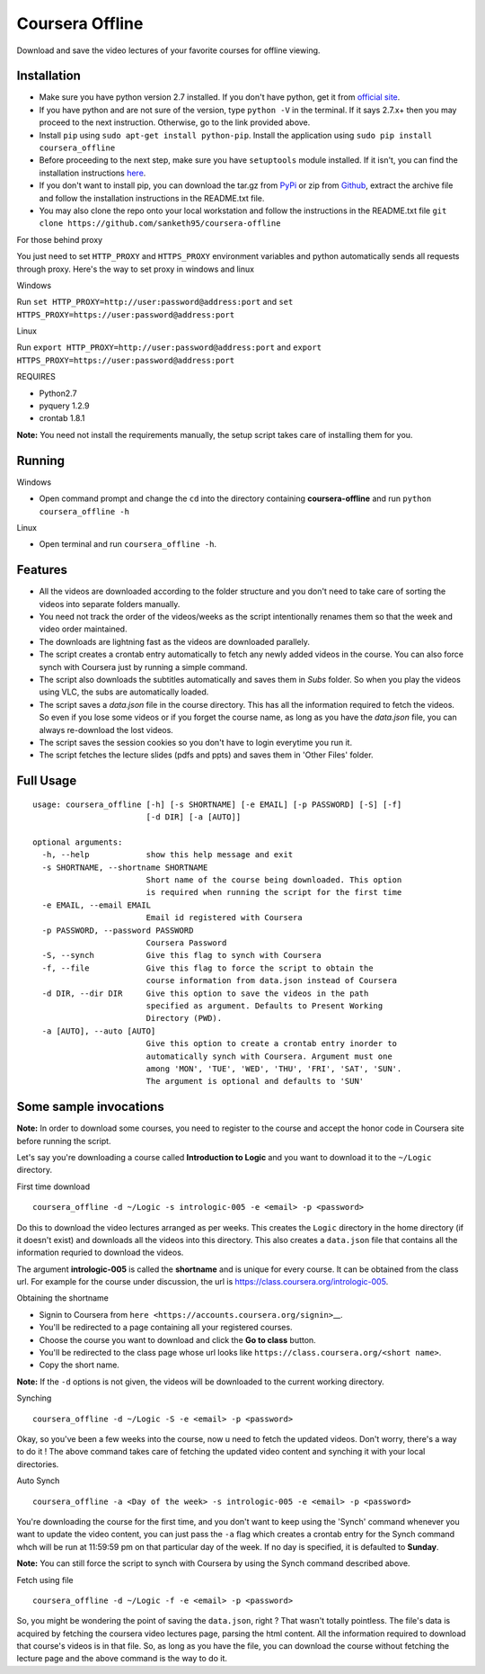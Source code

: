Coursera Offline
================

Download and save the video lectures of your favorite courses for
offline viewing.

Installation
------------

-  Make sure you have python version 2.7 installed. If you don't have
   python, get it from
   `official site <https://www.python.org/download/releases/2.7/>`_.
-  If you have python and are not sure of the version, type
   ``python -V`` in the terminal. If it says 2.7.x+ then you may proceed
   to the next instruction. Otherwise, go to the link provided above.
-  Install ``pip`` using ``sudo apt-get install python-pip``. Install
   the application using ``sudo pip install coursera_offline``
-  Before proceeding to the next step, make sure you have ``setuptools``
   module installed. If it isn't, you can find the installation
   instructions
   `here <https://pypi.python.org/pypi/setuptools#installation-instructions>`_.
-  If you don't want to install pip, you can download the tar.gz from
   `PyPi <https://pypi.python.org/packages/source/c/coursera_offline/coursera_offline-0.1.0.tar.gz>`_
   or zip from `Github <https://github.com/sanketh95/coursera-offline/archive/master.zip>`_,
   extract the archive file and follow the installation instructions in
   the README.txt file.
-  You may also clone the repo onto your local workstation and follow
   the instructions in the README.txt file
   ``git clone https://github.com/sanketh95/coursera-offline``

For those behind proxy

You just need to set ``HTTP_PROXY`` and ``HTTPS_PROXY`` environment
variables and python automatically sends all requests through proxy.
Here's the way to set proxy in windows and linux

Windows 

Run ``set HTTP_PROXY=http://user:password@address:port`` and
``set HTTPS_PROXY=https://user:password@address:port``

Linux 

Run ``export HTTP_PROXY=http://user:password@address:port`` and
``export HTTPS_PROXY=https://user:password@address:port``

REQUIRES 

-  Python2.7
-  pyquery 1.2.9
-  crontab 1.8.1

**Note:** You need not install the requirements manually, the setup
script takes care of installing them for you.

Running
-------

Windows

-  Open command prompt and change the ``cd`` into the directory
   containing **coursera-offline** and run
   ``python coursera_offline -h``

Linux 

-  Open terminal and run ``coursera_offline -h``.

Features
--------

-  All the videos are downloaded according to the folder structure and
   you don't need to take care of sorting the videos into separate
   folders manually.
-  You need not track the order of the videos/weeks as the script
   intentionally renames them so that the week and video order
   maintained.
-  The downloads are lightning fast as the videos are downloaded
   parallely.
-  The script creates a crontab entry automatically to fetch any newly
   added videos in the course. You can also force synch with Coursera
   just by running a simple command.
-  The script also downloads the subtitles automatically and saves them
   in *Subs* folder. So when you play the videos using VLC, the subs are
   automatically loaded.
-  The script saves a *data.json* file in the course directory. This has
   all the information required to fetch the videos. So even if you lose
   some videos or if you forget the course name, as long as you have the
   *data.json* file, you can always re-download the lost videos.
-  The script saves the session cookies so you don't have to login
   everytime you run it.
-  The script fetches the lecture slides (pdfs and ppts) and saves them
   in 'Other Files' folder.

Full Usage
----------

::

    usage: coursera_offline [-h] [-s SHORTNAME] [-e EMAIL] [-p PASSWORD] [-S] [-f]
                            [-d DIR] [-a [AUTO]]

    optional arguments:
      -h, --help            show this help message and exit
      -s SHORTNAME, --shortname SHORTNAME
                            Short name of the course being downloaded. This option
                            is required when running the script for the first time
      -e EMAIL, --email EMAIL
                            Email id registered with Coursera
      -p PASSWORD, --password PASSWORD
                            Coursera Password
      -S, --synch           Give this flag to synch with Coursera
      -f, --file            Give this flag to force the script to obtain the
                            course information from data.json instead of Coursera
      -d DIR, --dir DIR     Give this option to save the videos in the path
                            specified as argument. Defaults to Present Working
                            Directory (PWD).
      -a [AUTO], --auto [AUTO]
                            Give this option to create a crontab entry inorder to
                            automatically synch with Coursera. Argument must one
                            among 'MON', 'TUE', 'WED', 'THU', 'FRI', 'SAT', 'SUN'.
                            The argument is optional and defaults to 'SUN'

Some sample invocations
-----------------------

**Note:** In order to download some courses, you need to register to the
course and accept the honor code in Coursera site before running the
script.

Let's say you're downloading a course called **Introduction to Logic**
and you want to download it to the ``~/Logic`` directory.

First time download

::

    coursera_offline -d ~/Logic -s intrologic-005 -e <email> -p <password>

Do this to download the video lectures arranged as per weeks. This
creates the ``Logic`` directory in the home directory (if it doesn't
exist) and downloads all the videos into this directory. This also
creates a ``data.json`` file that contains all the information requried
to download the videos.

The argument **intrologic-005** is called the **shortname** and is
unique for every course. It can be obtained from the class url. For
example for the course under discussion, the url is
https://class.coursera.org/intrologic-005.

Obtaining the shortname 

-  Signin to Coursera from
   ``here <https://accounts.coursera.org/signin>``\ \_\_.
-  You'll be redirected to a page containing all your registered
   courses.
-  Choose the course you want to download and click the **Go to class**
   button.
-  You'll be redirected to the class page whose url looks like
   ``https://class.coursera.org/<short name>``.
-  Copy the short name.

**Note:** If the ``-d`` options is not given, the videos will be
downloaded to the current working directory.

Synching 

::

    coursera_offline -d ~/Logic -S -e <email> -p <password>

Okay, so you've been a few weeks into the course, now u need to fetch
the updated videos. Don't worry, there's a way to do it ! The above
command takes care of fetching the updated video content and synching it
with your local directories.

Auto Synch 

::

    coursera_offline -a <Day of the week> -s intrologic-005 -e <email> -p <password>

You're downloading the course for the first time, and you don't want to
keep using the 'Synch' command whenever you want to update the video
content, you can just pass the ``-a`` flag which creates a crontab entry
for the Synch command whch will be run at 11:59:59 pm on that particular
day of the week. If no day is specified, it is defaulted to **Sunday**.

**Note:** You can still force the script to synch with Coursera by using
the Synch command described above.

Fetch using file 

::

    coursera_offline -d ~/Logic -f -e <email> -p <password>

So, you might be wondering the point of saving the ``data.json``, right
? That wasn't totally pointless. The file's data is acquired by fetching
the coursera video lectures page, parsing the html content. All the
information required to download that course's videos is in that file.
So, as long as you have the file, you can download the course without
fetching the lecture page and the above command is the way to do it.
